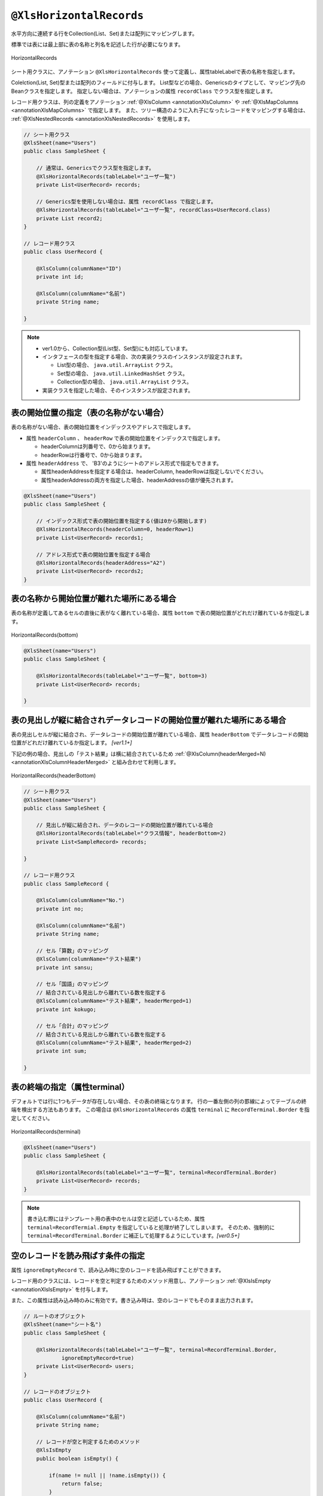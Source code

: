 

.. _annotationXlsHorizontalRecords:

^^^^^^^^^^^^^^^^^^^^^^^^^^^^^^^^
``@XlsHorizontalRecords``
^^^^^^^^^^^^^^^^^^^^^^^^^^^^^^^^

水平方向に連続する行をCollection(List、Set)または配列にマッピングします。

標準では表には最上部に表の名称と列名を記述した行が必要になります。

.. figure:: ./_static/HorizontalRecord.png
   :align: center
   
   HorizontalRecords


シート用クラスに、アノテーション ``@XlsHorizontalRecords`` 使って定義し、属性tableLabelで表の名称を指定します。

Colelction(List, Set)型または配列のフィールドに付与します。
List型などの場合、Genericsのタイプとして、マッピング先のBeanクラスを指定します。
指定しない場合は、アノテーションの属性 ``recordClass`` でクラス型を指定します。

レコード用クラスは、列の定義をアノテーション :ref:`@XlsColumn <annotationXlsColumn>` や :ref:`@XlsMapColumns <annotationXlsMapColumns>` で指定します。
また、ツリー構造のように入れ子になったレコードをマッピングする場合は、 :ref:`@XlsNestedRecords <annotationXlsNestedRecords>` を使用します。


.. sourcecode:: java
    
    // シート用クラス
    @XlsSheet(name="Users")
    public class SampleSheet {
        
        // 通常は、Genericsでクラス型を指定します。
        @XlsHorizontalRecords(tableLabel="ユーザ一覧")
        private List<UserRecord> records;
        
        // Generics型を使用しない場合は、属性 recordClass で指定します。
        @XlsHorizontalRecords(tableLabel="ユーザ一覧", recordClass=UserRecord.class)
        private List record2;
    }
    
    // レコード用クラス
    public class UserRecord {
    
        @XlsColumn(columnName="ID")
        private int id;
        
        @XlsColumn(columnName="名前")
        private String name;
    
    }



.. note::
    
    * ver1.0から、Collection型(List型、Set型)にも対応しています。
    * インタフェースの型を指定する場合、次の実装クラスのインスタンスが設定されます。
    
      * List型の場合、 ``java.util.ArrayList`` クラス。
      * Set型の場合、 ``java.util.LinkedHashSet`` クラス。
      * Collection型の場合、 ``java.util.ArrayList`` クラス。
    
    * 実装クラスを指定した場合、そのインスタンスが設定されます。


~~~~~~~~~~~~~~~~~~~~~~~~~~~~~~~~~~~~~~~~~~~~~~~~~~~~
表の開始位置の指定（表の名称がない場合）
~~~~~~~~~~~~~~~~~~~~~~~~~~~~~~~~~~~~~~~~~~~~~~~~~~~~

表の名称がない場合、表の開始位置をインデックスやアドレスで指定します。

* 属性 ``headerColumn`` 、 ``headerRow`` で表の開始位置をインデックスで指定します。
  
  * headerColumnは列番号で、0から始まります。
  * headerRowは行番号で、0から始まります。

* 属性 ``headerAddress`` で、 'B3'のようにシートのアドレス形式で指定もできます。
   
  * 属性headerAddressを指定する場合は、headerColumn, headerRowは指定しないでください。
  * 属性headerAddressの両方を指定した場合、headerAddressの値が優先されます。

.. sourcecode:: java
    
    @XlsSheet(name="Users")
    public class SampleSheet {
        
        // インデックス形式で表の開始位置を指定する(値は0から開始します)
        @XlsHorizontalRecords(headerColumn=0, headerRow=1)
        private List<UserRecord> records1;
        
        // アドレス形式で表の開始位置を指定する場合
        @XlsHorizontalRecords(headerAddress="A2")
        private List<UserRecord> records2;
    }


~~~~~~~~~~~~~~~~~~~~~~~~~~~~~~~~~~~~~~~~~~~~~~~~~~~~
表の名称から開始位置が離れた場所にある場合
~~~~~~~~~~~~~~~~~~~~~~~~~~~~~~~~~~~~~~~~~~~~~~~~~~~~

表の名称が定義してあるセルの直後に表がなく離れている場合、属性 ``bottom`` で表の開始位置がどれだけ離れているか指定します。


.. figure:: ./_static/HorizontalRecord_bottom.png
   :align: center
   
   HorizontalRecords(bottom)


.. sourcecode:: java
    
    @XlsSheet(name="Users")
    public class SampleSheet {
        
        @XlsHorizontalRecords(tableLabel="ユーザ一覧", bottom=3)
        private List<UserRecord> records;
    
    }


~~~~~~~~~~~~~~~~~~~~~~~~~~~~~~~~~~~~~~~~~~~~~~~~~~~~~~~~~~~~~~~~~~~~~~~~~~~~~
表の見出しが縦に結合されデータレコードの開始位置が離れた場所にある場合
~~~~~~~~~~~~~~~~~~~~~~~~~~~~~~~~~~~~~~~~~~~~~~~~~~~~~~~~~~~~~~~~~~~~~~~~~~~~~

表の見出しセルが縦に結合され、データレコードの開始位置が離れている場合、属性 ``headerBottom`` でデータレコードの開始位置がどれだけ離れているか指定します。 `[ver1.1+]`

下記の例の場合、見出しの「テスト結果」は横に結合されているため :ref:`@XlsColumn(headerMerged=N) <annotationXlsColumnHeaderMerged>` と組み合わせて利用します。


.. figure:: ./_static/HorizontalRecord_headerBottom.png
   :align: center
   
   HorizontalRecords(headerBottom)


.. sourcecode:: java
    
    // シート用クラス
    @XlsSheet(name="Users")
    public class SampleSheet {
        
        // 見出しが縦に結合され、データのレコードの開始位置が離れている場合
        @XlsHorizontalRecords(tableLabel="クラス情報", headerBottom=2)
        private List<SampleRecord> records;
    
    }
    
    // レコード用クラス
    public class SampleRecord {
        
        @XlsColumn(columnName="No.")
        private int no;
        
        @XlsColumn(columnName="名前")
        private String name;
        
        // セル「算数」のマッピング
        @XlsColumn(columnName="テスト結果")
        private int sansu;
        
        // セル「国語」のマッピング
        // 結合されている見出しから離れている数を指定する
        @XlsColumn(columnName="テスト結果", headerMerged=1)
        private int kokugo;
        
        // セル「合計」のマッピング
        // 結合されている見出しから離れている数を指定する
        @XlsColumn(columnName="テスト結果", headerMerged=2)
        private int sum;
        
    }


~~~~~~~~~~~~~~~~~~~~~~~~~~~~~~~~~~~~~~~~~~~~~~~~~~~~
表の終端の指定（属性terminal）
~~~~~~~~~~~~~~~~~~~~~~~~~~~~~~~~~~~~~~~~~~~~~~~~~~~~

デフォルトでは行に1つもデータが存在しない場合、その表の終端となります。
行の一番左側の列の罫線によってテーブルの終端を検出する方法もあります。
この場合は ``@XlsHorizontalRecords`` の属性 ``terminal`` に ``RecordTerminal.Border`` を指定してください。

.. figure:: ./_static/HorizontalRecord_terminal.png
   :align: center
   
   HorizontalRecords(terminal)

.. sourcecode:: java
    
    @XlsSheet(name="Users")
    public class SampleSheet {
        
        @XlsHorizontalRecords(tableLabel="ユーザ一覧", terminal=RecordTerminal.Border)
        private List<UserRecord> records;
    }


.. note::
    
    書き込む際にはテンプレート用の表中のセルは空と記述しているため、属性 ``terminal=RecordTermial.Empty`` を指定していると処理が終了してしまいます。
    そのため、強制的に ``terminal=RecordTerminal.Border`` に補正して処理するようにしています。`[ver0.5+]`


~~~~~~~~~~~~~~~~~~~~~~~~~~~~~~~~~~~~~~~~~~~~~~~~~~~~~~~~~~~~~~
空のレコードを読み飛ばす条件の指定
~~~~~~~~~~~~~~~~~~~~~~~~~~~~~~~~~~~~~~~~~~~~~~~~~~~~~~~~~~~~~~

属性 ``ignoreEmptyRecord`` で、読み込み時に空のレコードを読み飛ばすことができます。

レコード用のクラスには、レコードを空と判定するためのメソッド用意し、アノテーション :ref:`@XlsIsEmpty <annotationXlsIsEmpty>` を付与します。

また、この属性は読み込み時のみに有効です。書き込み時は、空のレコードでもそのまま出力されます。


.. sourcecode:: java
    
    // ルートのオブジェクト
    @XlsSheet(name="シート名")
    public class SampleSheet {
        
        @XlsHorizontalRecords(tableLabel="ユーザ一覧", terminal=RecordTerminal.Border,
                ignoreEmptyRecord=true)
        private List<UserRecord> users;
    }
    
    // レコードのオブジェクト
    public class UserRecord {
        
        @XlsColumn(columnName="名前")
        private String name;
        
        // レコードが空と判定するためのメソッド
        @XlsIsEmpty
        public boolean isEmpty() {
            
            if(name != null || !name.isEmpty()) {
                return false;
            }
            
            return true;
        }
    }




~~~~~~~~~~~~~~~~~~~~~~~~~~~~~~~~~~~~~~~~~~~~~~~~~~~~
表の終端の指定（属性terminateLabel）
~~~~~~~~~~~~~~~~~~~~~~~~~~~~~~~~~~~~~~~~~~~~~~~~~~~~

表が他の表と連続しており属性terminalでBorder、Emptyのいずれを指定しても終端を検出できない場合があります。
このような場合は、属性 ``terminateLabel`` で終端を示すセルの文字列を指定します。

.. figure:: ./_static/HorizontalRecord_terminateLabel.png
   :align: center
   
   HorizontalRecords(terminateLabel)

.. sourcecode:: java
    
    @XlsSheet(name="Users")
    public class SampleSheet {
        
        @XlsHorizontalRecords(tableLabel="クラス情報", terminal=RecordTerminal.Border,
                terminateLabel="平均")
        private List<UserRecord> userRecords;

    }



~~~~~~~~~~~~~~~~~~~~~~~~~~~~~~~~~~~~~~~~~~~~~~~~~~~~
表の見出しの走査の終了条件の指定(headerLimit)
~~~~~~~~~~~~~~~~~~~~~~~~~~~~~~~~~~~~~~~~~~~~~~~~~~~~

属性 ``headerLimit`` を指定すると、テーブルのカラムが指定数見つかったタイミングでExcelシートの走査を終了します。
主に無駄な走査を抑制したい場合に指定します。

例えば、:ref:`@XlsIterateTables <annotationXlsIterateTables>` において、
テーブルが隣接しており終端を検出できないときに、カラム数を明示的に指定してテーブルを区切りたい場合に使用します。

以下の例は、列の見出しセルを3つ分検出したところでそのテーブルの終端と見なします。

.. figure:: ./_static/HorizontalRecord_headerLimit.png
   :align: center
   
   HorizontalRecords(headerLimit)

.. sourcecode:: java
    
    @XlsSheet(name="Users")
    public class SampleSheet {
        
        @XlsHorizontalRecords(tableLabel="クラス情報", terminal=RecordTerminal.Border,
                headerLimit=3)
        private List<UserRecord> records;
    }


なお、セルが見つからなかった場合はエラーとなりますが、属性 ``optional`` にtrueを指定しておくと、無視して処理を続行します。


~~~~~~~~~~~~~~~~~~~~~~~~~~~~~~~~~~~~~~~~~~~~~~~~~~~~
表の見出しに空白がある場合(range)
~~~~~~~~~~~~~~~~~~~~~~~~~~~~~~~~~~~~~~~~~~~~~~~~~~~~

表の走査は、まず指定したタイトルなどの表の開始位置を元に、見出し用セルを取得し、その後、データのレコードを取得します。

見出し用セルを取得する際には、右方向に向かって検索をしますが、 `通常は空白セルが見つかった時点で走査を終了` します。

空白セルの次にも見出し用セルがあるような場合、属性 ``range`` を指定することで、指定した値分の空白セルを許容し、
さらに先のセルの検索を試みます。

また、属性 ``headerAddress`` や ``tableLabel`` で指定した位置から表が開始しないような場合も、
属性 ``range`` を指定することで、さらに先のセルの検索を試みます。


.. figure:: ./_static/HorizontalRecord_range.png
   :align: center
   
   HorizontalRecords(range)


.. sourcecode:: java
    
    @XlsSheet(name="Users")
    public class SampleSheet {
        
        @XlsHorizontalRecords(tableLabel="ユーザ一覧", terminal=RecordTerminal.Border,
                range=3)
        private List<UserRecord> records;
    }


~~~~~~~~~~~~~~~~~~~~~~~~~~~~~~~~~~~~~~~~~~~~~~~~~~~~~~~~~~~~~~
書き込み時にレコードが不足、余分である場合の操作の指定
~~~~~~~~~~~~~~~~~~~~~~~~~~~~~~~~~~~~~~~~~~~~~~~~~~~~~~~~~~~~~~

属性 ``overRecord`` 、 ``remainedRecord`` で、書き込み時のレコードの操作を指定することができます。
 
* 属性 ``overRecored`` で、書き込み時にデータのレコード数に対してシートのレコードが足りない場合の操作を指定します。
    
  * ``OverRecordOperate.Insert`` を指定すると行を挿入してレコードを書き込みます。その際に、上部のセルのスタイルなどをコピーします。
  * ``OverRecordOperate.Copy`` を指定すると上部のセルを下部にコピーして値を設定します。
  * ``OverRecordOperate.Break`` を指定すると、レコードの書き込みをその時点で止めます。
    
* 属性 ``remainedRecord`` で、書き込み時にデータのレコード数に対してシートのレコードが余っている際の操作を指定します。
    
  * ``RemainedRecordOperate.Clear`` は、セルの値をクリアします。
  * ``RemainedRecordOperate.Delete`` は、行を削除します。
  * ``RemainedRecordOperate.Noneは`` は、何もしません。


.. figure:: ./_static/HorizontalRecord_overRecord.png
   :align: center
   
   HorizontalRecords(overRecord/remainedRecord)

.. sourcecode:: java
    
    @XlsSheet(name="Users")
    public class SheetObject {
        @XlsHorizontalRecords(tableLabel="ユーザ一覧",
                overRecord=OverRecordOperate.Insert, remainedRecord=RemainedRecordOperate.Clear)
        private List<UserRecord> records;
    }


~~~~~~~~~~~~~~~~~~~~~~~~~~~~~~~~~~~~~~~~~~~~~~~~~~~~
表の名称を正規表現、正規化して指定する場合
~~~~~~~~~~~~~~~~~~~~~~~~~~~~~~~~~~~~~~~~~~~~~~~~~~~~

シートの構造は同じだが、ラベルのセルが微妙に異なる場合、ラベルセルを正規表現による指定が可能です。
また、空白や改行を除去してラベルセルを比較するように設定することも可能です。 `[ver1.1+]`

* 正規表現で指定する場合、アノテーションの属性の値を ``/正規表現/`` のように、スラッシュで囲み指定します。
  
  * スラッシュで囲まない場合、通常の文字列として処理されます。
  
  * 正規表現の指定機能を有効にするには、:doc:`システム設定のプロパティ <otheruse_config>` ``regexLabelText`` の値を trueに設定します。
  
* ラベセルの値に改行が空白が入っている場合、それらを除去し正規化してアノテーションの属性値と比較することが可能です。
  
  * 正規化とは、空白、改行、タブを除去することを指します。
   
  * ラベルを正規化する機能を有効にするには、:doc:`システム設定のプロパティ <otheruse_config>` ``normalizeLabelText`` の値を trueに設定します。
  

これらの指定が可能な属性は、``tableLabel`` , ``terminateLabel`` です。
さらに、レコードの列の見出し :ref:`@XlsColumn <annotationXlsColumn>` も、この機能が有効になります。


.. sourcecode:: java
    
    // システム設定
    XlsMapper xlsMapper = new XlsMapper();
    xlsMapper.getConfig()
            .setRegexLabelText(true)        // ラベルを正規表現で指定可能にする機能を有効にする。
            .setNormalizeLabelText(true);   // ラベルを正規化して比較する機能を有効にする。
    
    // シート用クラス
    @XlsSheet(name="Users")
    public class SampleSheet {
        
        // 正規表現による指定
        @XlsHorizontalRecords(tableLabel="/ユーザ一覧.+/")
        private List<UserRecord> records;
        
    }




